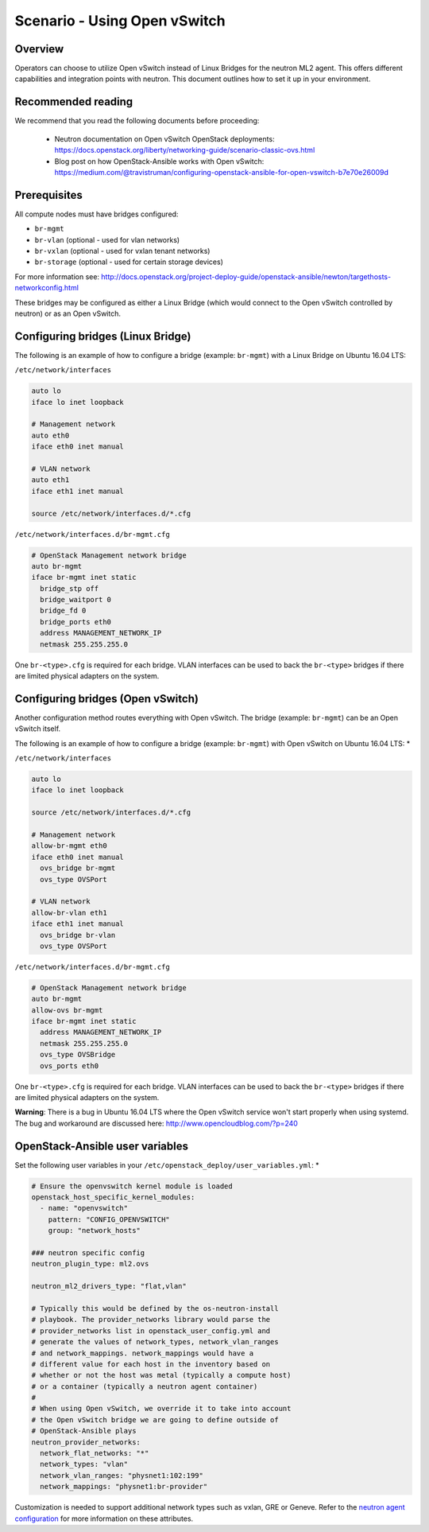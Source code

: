 =============================
Scenario - Using Open vSwitch
=============================

Overview
~~~~~~~~

Operators can choose to utilize Open vSwitch instead of Linux Bridges for the
neutron ML2 agent. This offers different capabilities and integration points
with neutron. This document outlines how to set it up in your environment.

Recommended reading
~~~~~~~~~~~~~~~~~~~

We recommend that you read the following documents before proceeding:

 * Neutron documentation on Open vSwitch OpenStack deployments:
   `<https://docs.openstack.org/liberty/networking-guide/scenario-classic-ovs.html>`_
 * Blog post on how OpenStack-Ansible works with Open vSwitch:
   `<https://medium.com/@travistruman/configuring-openstack-ansible-for-open-vswitch-b7e70e26009d>`_

Prerequisites
~~~~~~~~~~~~~

All compute nodes must have bridges configured:

- ``br-mgmt``
- ``br-vlan`` (optional - used for vlan networks)
- ``br-vxlan`` (optional - used for vxlan tenant networks)
- ``br-storage`` (optional - used for certain storage devices)

For more information see:
`<http://docs.openstack.org/project-deploy-guide/openstack-ansible/newton/targethosts-networkconfig.html>`_

These bridges may be configured as either a Linux Bridge (which would connect
to the Open vSwitch controlled by neutron) or as an Open vSwitch.

Configuring bridges (Linux Bridge)
~~~~~~~~~~~~~~~~~~~~~~~~~~~~~~~~~~

The following is an example of how to configure a bridge (example: ``br-mgmt``)
with a Linux Bridge on Ubuntu 16.04 LTS:

``/etc/network/interfaces``

.. code-block:: shell-session

    auto lo
    iface lo inet loopback

    # Management network
    auto eth0
    iface eth0 inet manual

    # VLAN network
    auto eth1
    iface eth1 inet manual

    source /etc/network/interfaces.d/*.cfg

``/etc/network/interfaces.d/br-mgmt.cfg``

.. code-block:: shell-session

    # OpenStack Management network bridge
    auto br-mgmt
    iface br-mgmt inet static
      bridge_stp off
      bridge_waitport 0
      bridge_fd 0
      bridge_ports eth0
      address MANAGEMENT_NETWORK_IP
      netmask 255.255.255.0

One ``br-<type>.cfg`` is required for each bridge. VLAN interfaces can be used
to back the ``br-<type>`` bridges if there are limited physical adapters on the
system.

Configuring bridges (Open vSwitch)
~~~~~~~~~~~~~~~~~~~~~~~~~~~~~~~~~~

Another configuration method routes everything with Open vSwitch. The bridge
(example: ``br-mgmt``) can be an Open vSwitch itself.

The following is an example of how to configure a bridge (example: ``br-mgmt``)
with Open vSwitch on Ubuntu 16.04 LTS: *

``/etc/network/interfaces``

.. code-block:: shell-session

    auto lo
    iface lo inet loopback

    source /etc/network/interfaces.d/*.cfg

    # Management network
    allow-br-mgmt eth0
    iface eth0 inet manual
      ovs_bridge br-mgmt
      ovs_type OVSPort

    # VLAN network
    allow-br-vlan eth1
    iface eth1 inet manual
      ovs_bridge br-vlan
      ovs_type OVSPort

``/etc/network/interfaces.d/br-mgmt.cfg``

.. code-block:: shell-session

    # OpenStack Management network bridge
    auto br-mgmt
    allow-ovs br-mgmt
    iface br-mgmt inet static
      address MANAGEMENT_NETWORK_IP
      netmask 255.255.255.0
      ovs_type OVSBridge
      ovs_ports eth0

One ``br-<type>.cfg`` is required for each bridge. VLAN interfaces can be used
to back the ``br-<type>`` bridges if there are limited physical adapters on the
system.

**Warning**: There is a bug in Ubuntu 16.04 LTS where the Open vSwitch service
won't start properly when using systemd. The bug and workaround are discussed
here: `<http://www.opencloudblog.com/?p=240>`_


OpenStack-Ansible user variables
~~~~~~~~~~~~~~~~~~~~~~~~~~~~~~~~

Set the following user variables in your
``/etc/openstack_deploy/user_variables.yml``: *

.. code-block:: yaml

  # Ensure the openvswitch kernel module is loaded
  openstack_host_specific_kernel_modules:
    - name: "openvswitch"
      pattern: "CONFIG_OPENVSWITCH"
      group: "network_hosts"

  ### neutron specific config
  neutron_plugin_type: ml2.ovs

  neutron_ml2_drivers_type: "flat,vlan"

  # Typically this would be defined by the os-neutron-install
  # playbook. The provider_networks library would parse the
  # provider_networks list in openstack_user_config.yml and
  # generate the values of network_types, network_vlan_ranges
  # and network_mappings. network_mappings would have a
  # different value for each host in the inventory based on
  # whether or not the host was metal (typically a compute host)
  # or a container (typically a neutron agent container)
  #
  # When using Open vSwitch, we override it to take into account
  # the Open vSwitch bridge we are going to define outside of
  # OpenStack-Ansible plays
  neutron_provider_networks:
    network_flat_networks: "*"
    network_types: "vlan"
    network_vlan_ranges: "physnet1:102:199"
    network_mappings: "physnet1:br-provider"

Customization is needed to support additional network types such as vxlan,
GRE or Geneve. Refer to the `neutron agent configuration
<https://docs.openstack.org/neutron/latest/configuration/#configuration-reference>`_ for
more information on these attributes.
